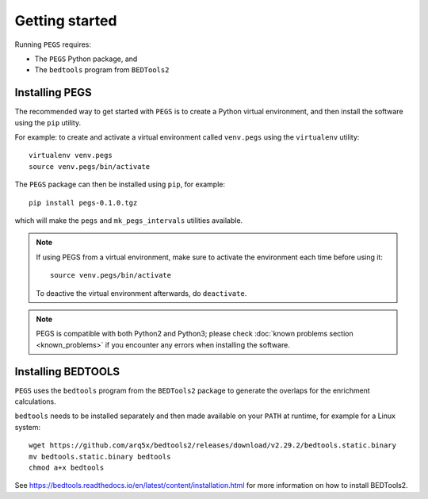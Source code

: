 ***************
Getting started
***************

Running ``PEGS`` requires:

* The ``PEGS`` Python package, and
* The ``bedtools`` program from ``BEDTools2``

Installing PEGS
===============

The recommended way to get started with ``PEGS`` is to create a
Python virtual environment, and then install the software using
the ``pip`` utility.

For example: to create and activate a virtual environment called
``venv.pegs`` using the ``virtualenv`` utility:

::

    virtualenv venv.pegs
    source venv.pegs/bin/activate

The ``PEGS`` package can then be installed using ``pip``, for
example:

::

    pip install pegs-0.1.0.tgz

which will make the ``pegs`` and ``mk_pegs_intervals`` utilities
available.

.. note::

   If using PEGS from a virtual environment, make sure to
   activate the environment each time before using it:

   ::

       source venv.pegs/bin/activate

   To deactive the virtual environment afterwards, do ``deactivate``.

.. note::

   PEGS is compatible with both Python2 and Python3; please
   check :doc:`known problems section <known_problems>` if you
   encounter any errors when installing the software.

Installing BEDTOOLS
===================

``PEGS`` uses the ``bedtools`` program from the ``BEDTools2``
package to generate the overlaps for the enrichment calculations.

``bedtools`` needs to be installed separately and then made
available on your ``PATH`` at runtime, for example for a
Linux system:

::

   wget https://github.com/arq5x/bedtools2/releases/download/v2.29.2/bedtools.static.binary
   mv bedtools.static.binary bedtools
   chmod a+x bedtools

See https://bedtools.readthedocs.io/en/latest/content/installation.html
for more information on how to install BEDTools2.
